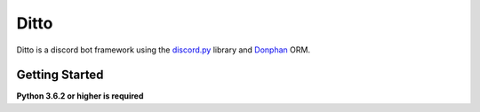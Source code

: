 Ditto
=====

Ditto is a discord bot framework using the `discord.py <https://github.com/rapptz/discord.py>`_ library and `Donphan <https://github.com/bijij/donphan>`_ ORM.

Getting Started
---------------

**Python 3.6.2 or higher is required**